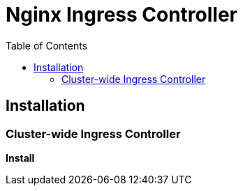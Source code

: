 = Nginx Ingress Controller
:toc: manual

== Installation

=== Cluster-wide Ingress Controller

[source, bash]
.*Install*
----

----

